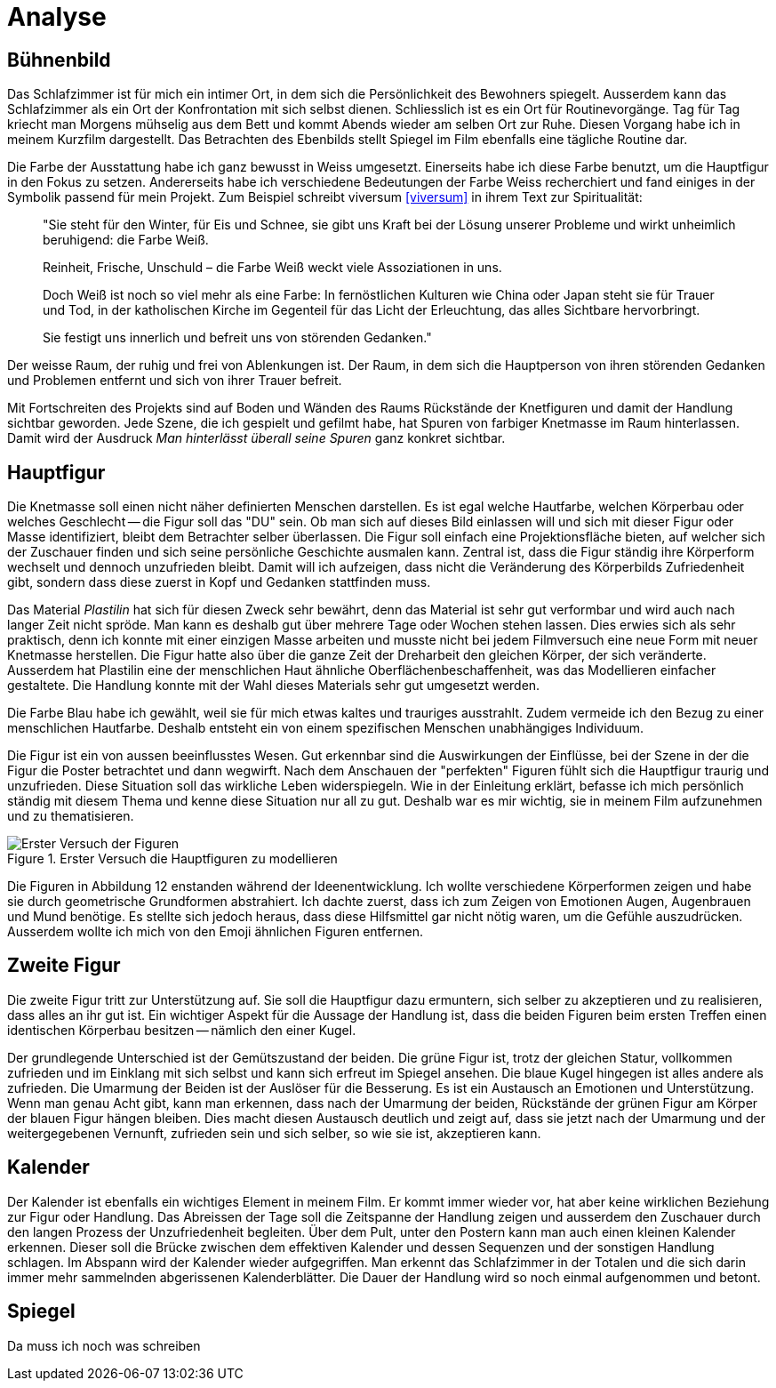 = Analyse

== Bühnenbild

Das Schlafzimmer ist für mich ein intimer Ort, in dem sich die Persönlichkeit des Bewohners spiegelt.
Ausserdem kann das Schlafzimmer als ein Ort der Konfrontation mit sich selbst dienen.
Schliesslich ist es ein Ort für Routinevorgänge.
Tag für Tag kriecht man Morgens mühselig aus dem Bett und kommt Abends wieder am selben Ort zur Ruhe.
Diesen Vorgang habe ich in meinem Kurzfilm dargestellt.
Das Betrachten des Ebenbilds stellt Spiegel im Film ebenfalls eine tägliche Routine dar.

Die Farbe der Ausstattung habe ich ganz bewusst in Weiss umgesetzt.
Einerseits habe ich diese Farbe benutzt, um die Hauptfigur in den Fokus zu setzen.
Andererseits habe ich verschiedene Bedeutungen der Farbe Weiss recherchiert und fand einiges in der Symbolik passend für mein Projekt.
Zum Beispiel schreibt viversum <<viversum>> in ihrem Text zur Spiritualität:

[quote]
--
"Sie steht für den Winter, für Eis und Schnee, sie gibt uns Kraft bei der Lösung unserer Probleme und wirkt unheimlich beruhigend: die Farbe Weiß.

Reinheit, Frische, Unschuld – die Farbe Weiß weckt viele Assoziationen in uns.

Doch Weiß ist noch so viel mehr als eine Farbe: In fernöstlichen Kulturen wie China oder Japan steht sie für Trauer und Tod, in der katholischen Kirche im Gegenteil für das Licht der Erleuchtung, das alles Sichtbare hervorbringt.

Sie festigt uns innerlich und befreit uns von störenden Gedanken."
--

Der weisse Raum, der ruhig und frei von Ablenkungen ist. Der Raum, in dem sich die Hauptperson von ihren störenden Gedanken und Problemen entfernt und sich von ihrer Trauer befreit.

Mit Fortschreiten des Projekts sind auf Boden und Wänden des Raums Rückstände der Knetfiguren und damit der Handlung sichtbar geworden.
Jede Szene, die ich gespielt und gefilmt habe, hat Spuren von farbiger Knetmasse im Raum hinterlassen.
Damit wird der Ausdruck _Man hinterlässt überall seine Spuren_ ganz konkret sichtbar.


== Hauptfigur

Die Knetmasse soll einen nicht näher definierten Menschen darstellen.
Es ist egal welche Hautfarbe, welchen Körperbau oder welches Geschlecht -- die Figur soll das "DU" sein.
Ob man sich auf dieses Bild einlassen will und sich mit dieser Figur oder Masse identifiziert, bleibt dem Betrachter selber überlassen.
Die Figur soll einfach eine Projektionsfläche bieten, auf welcher sich der Zuschauer finden und sich seine persönliche Geschichte ausmalen kann.
Zentral ist, dass die Figur ständig ihre Körperform wechselt und dennoch unzufrieden bleibt.
Damit will ich aufzeigen, dass nicht die Veränderung des Körperbilds Zufriedenheit gibt, sondern dass diese zuerst in Kopf und Gedanken stattfinden muss.

Das Material _Plastilin_ hat sich für diesen Zweck sehr bewährt, denn das Material ist sehr gut verformbar und wird auch nach langer Zeit nicht spröde.
Man kann es deshalb gut über mehrere Tage oder Wochen stehen lassen.
Dies erwies sich als sehr praktisch, denn ich konnte mit einer einzigen Masse arbeiten und musste nicht bei jedem Filmversuch eine neue Form mit neuer Knetmasse herstellen.
Die Figur hatte also über die ganze Zeit der Dreharbeit den gleichen Körper, der sich veränderte.
Ausserdem hat Plastilin eine der menschlichen Haut ähnliche Oberflächenbeschaffenheit, was das Modellieren einfacher gestaltete.
Die Handlung konnte mit der Wahl dieses Materials sehr gut umgesetzt werden.

Die Farbe Blau habe ich gewählt, weil sie für mich etwas kaltes und trauriges ausstrahlt.
Zudem vermeide ich den Bezug zu einer menschlichen Hautfarbe.
Deshalb entsteht ein von einem spezifischen Menschen unabhängiges Individuum.

Die Figur ist ein von aussen beeinflusstes Wesen.
Gut erkennbar sind die Auswirkungen der Einflüsse, bei der Szene in der die Figur die Poster betrachtet und dann wegwirft.
Nach dem Anschauen der "perfekten" Figuren fühlt sich die Hauptfigur traurig und unzufrieden.
Diese Situation soll das wirkliche Leben widerspiegeln.
Wie in der Einleitung erklärt, befasse ich mich persönlich ständig mit diesem Thema und kenne diese Situation nur all zu gut.
Deshalb war es mir wichtig, sie in meinem Film aufzunehmen und zu thematisieren.

.Erster Versuch die Hauptfiguren zu modellieren
image::images/Figuren.jpg[Erster Versuch der Figuren, pdfwidth=50%,align=center]

Die Figuren in Abbildung 12 enstanden während der Ideenentwicklung.
Ich wollte verschiedene Körperformen zeigen und habe sie durch geometrische Grundformen abstrahiert.
Ich dachte zuerst, dass ich zum Zeigen von Emotionen Augen, Augenbrauen und Mund benötige.
Es stellte sich jedoch heraus, dass diese Hilfsmittel gar nicht nötig waren, um die Gefühle auszudrücken.
Ausserdem wollte ich mich von den Emoji ähnlichen Figuren entfernen.

== Zweite Figur

Die zweite Figur tritt zur Unterstützung auf.
Sie soll die Hauptfigur dazu ermuntern, sich selber zu akzeptieren und zu realisieren, dass alles an ihr gut ist.
Ein wichtiger Aspekt für die Aussage der Handlung ist, dass die beiden Figuren beim ersten Treffen einen identischen Körperbau besitzen -- nämlich den einer Kugel.

Der grundlegende Unterschied ist der Gemütszustand der beiden.
Die grüne Figur ist, trotz der gleichen Statur, vollkommen zufrieden und im Einklang mit sich selbst und kann sich erfreut im Spiegel ansehen.
Die blaue Kugel hingegen ist alles andere als zufrieden.
Die Umarmung der Beiden ist der Auslöser für die Besserung.
Es ist ein Austausch an Emotionen und Unterstützung.
Wenn man genau Acht gibt, kann man erkennen, dass nach der Umarmung der beiden, Rückstände der grünen Figur am Körper der blauen Figur hängen bleiben.
Dies macht diesen Austausch deutlich und zeigt auf, dass sie jetzt nach der Umarmung und der weitergegebenen Vernunft, zufrieden sein und sich selber, so wie sie ist, akzeptieren kann.

== Kalender

Der Kalender ist ebenfalls ein wichtiges Element in meinem Film.
Er kommt immer wieder vor, hat aber keine wirklichen Beziehung zur Figur oder Handlung.
Das Abreissen der Tage soll die Zeitspanne der Handlung zeigen und ausserdem den Zuschauer durch den langen Prozess der Unzufriedenheit begleiten.
Über dem Pult, unter den Postern kann man auch einen kleinen Kalender erkennen.
Dieser soll die Brücke zwischen dem effektiven Kalender und dessen Sequenzen und der sonstigen Handlung schlagen.
Im Abspann wird der Kalender wieder aufgegriffen.
Man erkennt das Schlafzimmer in der Totalen und die sich darin immer mehr sammelnden abgerissenen Kalenderblätter.
Die Dauer der Handlung wird so noch einmal aufgenommen und betont.

== Spiegel

Da muss ich noch was schreiben
